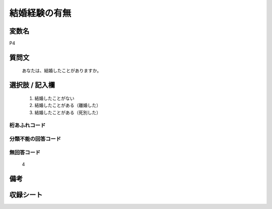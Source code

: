 .. title:: P4
.. rst-class:: item
====================================================================================================
結婚経験の有無
====================================================================================================

.. rst-class:: varname
変数名
==================

P4

.. rst-class:: question
質問文
==================


   あなたは、結婚したことがありますか。



.. rst-class:: answer
選択肢 / 記入欄
======================

  
     1. 結婚したことがない
  
     2. 結婚したことがある（離婚した）
  
     3. 結婚したことがある（死別した）
  



.. rst-class:: overflow
桁あふれコード
-------------------------------
  


.. rst-class:: not_available
分類不能の回答コード
-------------------------------------
  


.. rst-class:: not_available
無回答コード
-------------------------------------
  4


.. rst-class:: bikou
備考
==================



.. rst-class:: include_sheet
収録シート
=======================================
.. hlist::
   :columns: 3
   
   
   * p1_1
   
   * p5b_1
   
   * p11c_1
   
   * p16d_1
   
   * p21e_1
   
   


.. index:: P4